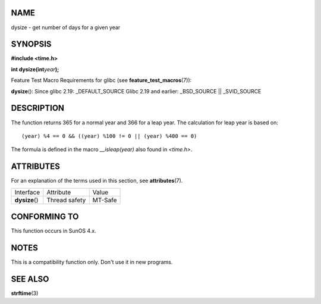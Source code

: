 NAME
====

dysize - get number of days for a given year

SYNOPSIS
========

**#include <time.h>**

**int dysize(int**\ *year*\ **);**

Feature Test Macro Requirements for glibc (see
**feature_test_macros**\ (7)):

**dysize**\ (): Since glibc 2.19: \_DEFAULT_SOURCE Glibc 2.19 and
earlier: \_BSD_SOURCE \|\| \_SVID_SOURCE

DESCRIPTION
===========

The function returns 365 for a normal year and 366 for a leap year. The
calculation for leap year is based on:

::

   (year) %4 == 0 && ((year) %100 != 0 || (year) %400 == 0)

The formula is defined in the macro *\__isleap(year)* also found in
*<time.h>*.

ATTRIBUTES
==========

For an explanation of the terms used in this section, see
**attributes**\ (7).

============== ============= =======
Interface      Attribute     Value
**dysize**\ () Thread safety MT-Safe
============== ============= =======

CONFORMING TO
=============

This function occurs in SunOS 4.x.

NOTES
=====

This is a compatibility function only. Don't use it in new programs.

SEE ALSO
========

**strftime**\ (3)
